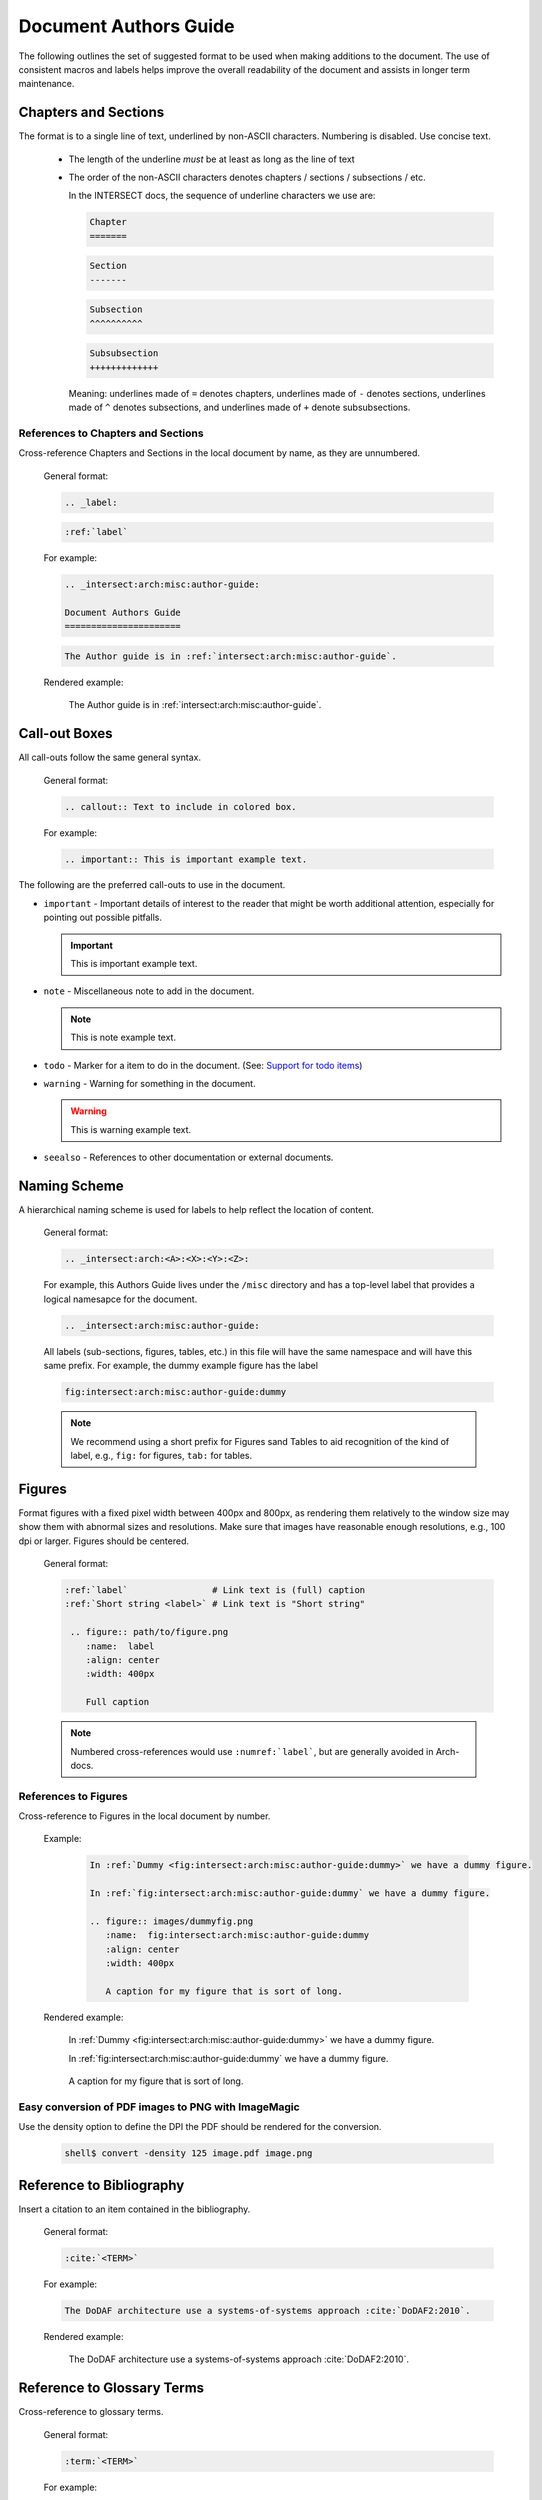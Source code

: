 .. _intersect:arch:misc:author-guide:

Document Authors Guide
======================

.. _authors-guide:

The following outlines the set of suggested format to be used when making
additions to the document.  The use of consistent macros and labels helps
improve the overall readability of the document and assists in longer term
maintenance.


Chapters and Sections
---------------------

The format is to a single line of text, underlined by non-ASCII characters.
Numbering is disabled. Use concise text.

  * The length of the underline *must* be at least as long as the
    line of text

  * The order of the non-ASCII characters denotes chapters / sections /
    subsections / etc.

    In the INTERSECT docs, the sequence of underline characters we use are:

    .. code-block:: rst

       Chapter
       =======

    .. code-block:: rst

       Section
       -------

    .. code-block:: rst

       Subsection
       ^^^^^^^^^^

    .. code-block:: rst

       Subsubsection
       +++++++++++++

    Meaning: underlines made of ``=`` denotes chapters, underlines
    made of ``-`` denotes sections, underlines made of ``^`` denotes
    subsections, and underlines made of ``+`` denote subsubsections.

References to Chapters and Sections
^^^^^^^^^^^^^^^^^^^^^^^^^^^^^^^^^^^

Cross-reference Chapters and Sections in the local document by name, as they
are unnumbered.

  General format:

  .. code-block:: rst

     .. _label:

  .. code-block:: rst

     :ref:`label`

  For example:

  .. code-block:: rst

    .. _intersect:arch:misc:author-guide:

    Document Authors Guide
    ======================

  .. code-block:: rst

    The Author guide is in :ref:`intersect:arch:misc:author-guide`.

  Rendered example:

    The Author guide is in :ref:`intersect:arch:misc:author-guide`.


Call-out Boxes
--------------

All call-outs follow the same general syntax.

  General format:

  .. code-block:: rst

     .. callout:: Text to include in colored box.

  For example:

  .. code-block:: rst

     .. important:: This is important example text.


The following are the preferred call-outs to use in the document.

* ``important`` - Important details of interest to the reader that might be
  worth additional attention, especially for pointing out possible pitfalls.

  .. important:: This is important example text.


* ``note`` - Miscellaneous note to add in the document.

  .. note:: This is note example text.

* ``todo`` - Marker for a item to do in the document.  (See: `Support for todo items <https://www.sphinx-doc.org/en/master/usage/extensions/todo.html>`_)

  .. todo:: This is todo example text.

* ``warning`` - Warning for something in the document.

  .. warning:: This is warning example text.

* ``seealso`` - References to other documentation or external documents.

  .. seealso::

     Microservice intro `intersect:arch:ms`
        Introductory information on INTERSECT Microservices.

     `My External Documentation, Using Foobar <https://link>`_
        Documentation for foobar, part of the external project Foozilla.


Naming Scheme
-------------

A hierarchical naming scheme is used for labels to help reflect the location
of content.

  General format:

  .. code-block:: rst

     .. _intersect:arch:<A>:<X>:<Y>:<Z>:

  For example, this Authors Guide lives under the ``/misc`` directory and
  has a top-level label that provides a logical namesapce for the document.

  .. code-block:: rst

     .. _intersect:arch:misc:author-guide:


  All labels (sub-sections, figures, tables, etc.) in this file will have
  the same namespace and will have this same prefix.  For example, the dummy
  example figure has the label

  .. code-block:: rst

          fig:intersect:arch:misc:author-guide:dummy


  .. note:: We recommend using a short prefix for Figures sand Tables to aid recognition
            of the kind of label, e.g., ``fig:`` for figures, ``tab:`` for tables.


Figures
-------

Format figures with a fixed pixel width between 400px and 800px, as rendering
them relatively to the window size may show them with abnormal sizes and
resolutions. Make sure that images have reasonable enough resolutions, e.g.,
100 dpi or larger. Figures should be centered.

  General format:

  .. code-block:: rst

     :ref:`label`                # Link text is (full) caption
     :ref:`Short string <label>` # Link text is "Short string"

      .. figure:: path/to/figure.png
         :name:  label
         :align: center
         :width: 400px

         Full caption

  .. note:: Numbered cross-references would use ``:numref:`label```, but
            are generally avoided in Arch-docs.

References to Figures
^^^^^^^^^^^^^^^^^^^^^

Cross-reference to Figures in the local document by number.

  Example:

    .. code-block:: rst

       In :ref:`Dummy <fig:intersect:arch:misc:author-guide:dummy>` we have a dummy figure.

       In :ref:`fig:intersect:arch:misc:author-guide:dummy` we have a dummy figure.

       .. figure:: images/dummyfig.png
          :name:  fig:intersect:arch:misc:author-guide:dummy
          :align: center
          :width: 400px

          A caption for my figure that is sort of long.

  Rendered example:

    In :ref:`Dummy <fig:intersect:arch:misc:author-guide:dummy>` we have a dummy figure.

    In :ref:`fig:intersect:arch:misc:author-guide:dummy` we have a dummy figure.

    .. figure:: images/dummyfig.png
       :name:  fig:intersect:arch:misc:author-guide:dummy
       :align: center
       :width: 400px

       A caption for my figure that is sort of long.

Easy conversion of PDF images to PNG with ImageMagic
^^^^^^^^^^^^^^^^^^^^^^^^^^^^^^^^^^^^^^^^^^^^^^^^^^^^

Use the density option to define the DPI the PDF should be rendered for the conversion.

     .. code-block:: sh

        shell$ convert -density 125 image.pdf image.png

Reference to Bibliography
-------------------------

Insert a citation to an item contained in the bibliography.

  General format:

  .. code-block:: rst

     :cite:`<TERM>`

  For example:

  .. code-block:: rst

     The DoDAF architecture use a systems-of-systems approach :cite:`DoDAF2:2010`.

  Rendered example:

     The DoDAF architecture use a systems-of-systems approach :cite:`DoDAF2:2010`.

Reference to Glossary Terms
---------------------------

Cross-reference to glossary terms.

  General format:

  .. code-block:: rst

     :term:`<TERM>`

  For example:

  .. code-block:: rst

     This is a reference to term :term:`INTERSECT` inline with text.

  Rendered example:

     This is a reference to term :term:`INTERSECT` inline with text.


Hyperlinks to other (RST) files
-------------------------------

Create a hyperlink to document in local files using ``:doc:``.

  General format:

  .. code-block:: rst

     :doc:`link text <PAGE_PATH>`

  For example:

  .. code-block:: rst

     You should read the :doc:`Author Guide </misc/authors>`.

  Rendered example:

     You should read the :doc:`Author Guide </misc/authors>`.

  .. note:: The page path is relative to ``arch-online`` dir in the git tree.


Hyperlinks to URL
-----------------

Create a hyperlink a URL.

  General format:

  .. code-block:: rst

     `link text <link>`_

  For example:

  .. code-block:: rst

     `Oak Ridge National Laboratory <https://www.ornl.gov/>`_

  Rendered example:

     `Oak Ridge National Laboratory <https://www.ornl.gov/>`_

  .. note:: The the trailing underscore (``_``) is important.

Custom ORNL Footer
------------------

A custom footer is added to all pages. This is taken from the
file ``_templates/footer.html``, specifically the part marked
with the comment ``Custom ORNL Footer``.

